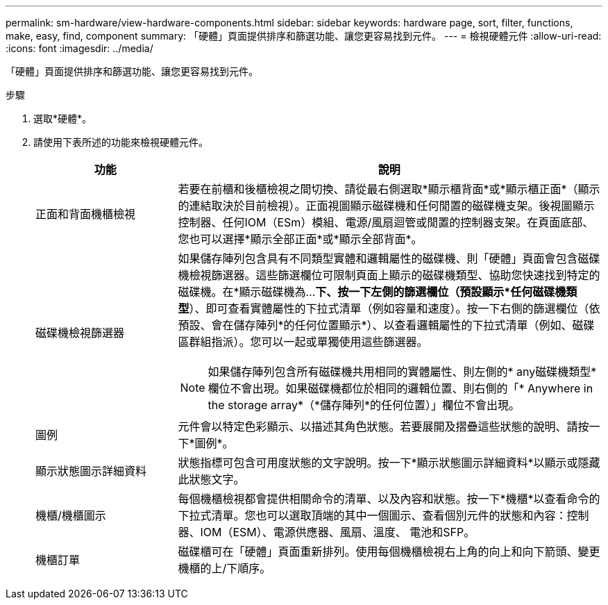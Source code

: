 ---
permalink: sm-hardware/view-hardware-components.html 
sidebar: sidebar 
keywords: hardware page, sort, filter, functions, make, easy, find, component 
summary: 「硬體」頁面提供排序和篩選功能、讓您更容易找到元件。 
---
= 檢視硬體元件
:allow-uri-read: 
:icons: font
:imagesdir: ../media/


[role="lead"]
「硬體」頁面提供排序和篩選功能、讓您更容易找到元件。

.步驟
. 選取*硬體*。
. 請使用下表所述的功能來檢視硬體元件。
+
[cols="1a,3a"]
|===
| 功能 | 說明 


 a| 
正面和背面機櫃檢視
 a| 
若要在前櫃和後櫃檢視之間切換、請從最右側選取*顯示櫃背面*或*顯示櫃正面*（顯示的連結取決於目前檢視）。正面視圖顯示磁碟機和任何閒置的磁碟機支架。後視圖顯示控制器、任何IOM（ESm）模組、電源/風扇迴管或閒置的控制器支架。在頁面底部、您也可以選擇*顯示全部正面*或*顯示全部背面*。



 a| 
磁碟機檢視篩選器
 a| 
如果儲存陣列包含具有不同類型實體和邏輯屬性的磁碟機、則「硬體」頁面會包含磁碟機檢視篩選器。這些篩選欄位可限制頁面上顯示的磁碟機類型、協助您快速找到特定的磁碟機。在*顯示磁碟機為...*下、按一下左側的篩選欄位（預設顯示*任何磁碟機類型*）、即可查看實體屬性的下拉式清單（例如容量和速度）。按一下右側的篩選欄位（依預設、會在儲存陣列*的任何位置顯示*）、以查看邏輯屬性的下拉式清單（例如、磁碟區群組指派）。您可以一起或單獨使用這些篩選器。

[NOTE]
====
如果儲存陣列包含所有磁碟機共用相同的實體屬性、則左側的* any磁碟機類型*欄位不會出現。如果磁碟機都位於相同的邏輯位置、則右側的「* Anywhere in the storage array*（*儲存陣列*的任何位置）」欄位不會出現。

====


 a| 
圖例
 a| 
元件會以特定色彩顯示、以描述其角色狀態。若要展開及摺疊這些狀態的說明、請按一下*圖例*。



 a| 
顯示狀態圖示詳細資料
 a| 
狀態指標可包含可用度狀態的文字說明。按一下*顯示狀態圖示詳細資料*以顯示或隱藏此狀態文字。



 a| 
機櫃/機櫃圖示
 a| 
每個機櫃檢視都會提供相關命令的清單、以及內容和狀態。按一下*機櫃*以查看命令的下拉式清單。您也可以選取頂端的其中一個圖示、查看個別元件的狀態和內容：控制器、IOM（ESM）、電源供應器、風扇、溫度、 電池和SFP。



 a| 
機櫃訂單
 a| 
磁碟櫃可在「硬體」頁面重新排列。使用每個機櫃檢視右上角的向上和向下箭頭、變更機櫃的上/下順序。

|===

